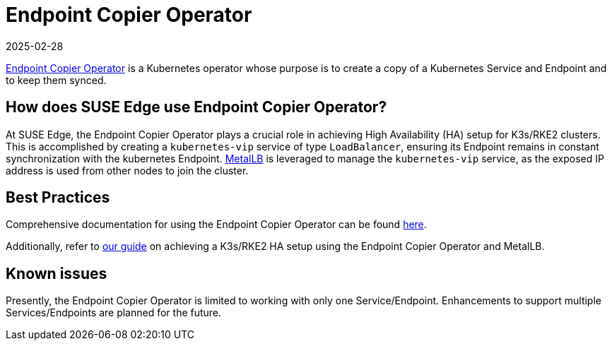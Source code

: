 [#components-eco]
= Endpoint Copier Operator
:revdate: 2025-02-28
:page-revdate: {revdate}
:experimental:


ifdef::env-github[]
:imagesdir: ../images/
:tip-caption: :bulb:
:note-caption: :information_source:
:important-caption: :heavy_exclamation_mark:
:caution-caption: :fire:
:warning-caption: :warning:
endif::[]

https://github.com/suse-edge/endpoint-copier-operator[Endpoint Copier Operator] is a Kubernetes operator whose purpose is to create a copy of a Kubernetes Service and Endpoint and to keep them synced.

== How does SUSE Edge use Endpoint Copier Operator?

At SUSE Edge, the Endpoint Copier Operator plays a crucial role in achieving High Availability (HA) setup for K3s/RKE2 clusters. This is accomplished by creating a `kubernetes-vip` service of type `LoadBalancer`, ensuring its Endpoint remains in constant synchronization with the kubernetes Endpoint. <<components-metallb,MetalLB>> is leveraged to manage the `kubernetes-vip` service, as the exposed IP address is used from other nodes to join the cluster.

== Best Practices

Comprehensive documentation for using the Endpoint Copier Operator can be found https://github.com/suse-edge/endpoint-copier-operator/blob/main/README.md[here].

Additionally, refer to <<guides-metallb-k3s,our guide>>  on achieving a K3s/RKE2 HA setup using the Endpoint Copier Operator and MetalLB.

== Known issues
Presently, the Endpoint Copier Operator is limited to working with only one Service/Endpoint. Enhancements to support multiple Services/Endpoints are planned for the future.
